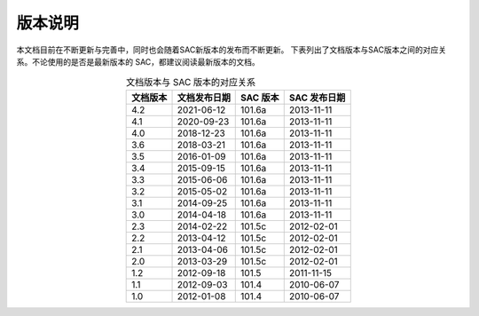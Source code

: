 版本说明
========

本文档目前在不断更新与完善中，同时也会随着SAC新版本的发布而不断更新。
下表列出了文档版本与SAC版本之间的对应关系。不论使用的是否是最新版本的
SAC，都建议阅读最新版本的文档。

.. table:: 文档版本与 SAC 版本的对应关系
   :align: center

   ========== ============== ========= =============
   文档版本   文档发布日期   SAC 版本  SAC 发布日期
   ========== ============== ========= =============
   4.2        2021-06-12     101.6a     2013-11-11
   4.1        2020-09-23     101.6a    2013-11-11
   4.0        2018-12-23     101.6a    2013-11-11
   3.6        2018-03-21     101.6a    2013-11-11
   3.5        2016-01-09     101.6a    2013-11-11
   3.4        2015-09-15     101.6a    2013-11-11
   3.3        2015-06-06     101.6a    2013-11-11
   3.2        2015-05-02     101.6a    2013-11-11
   3.1        2014-09-25     101.6a    2013-11-11
   3.0        2014-04-18     101.6a    2013-11-11
   2.3        2014-02-22     101.5c    2012-02-01
   2.2        2013-04-12     101.5c    2012-02-01
   2.1        2013-04-06     101.5c    2012-02-01
   2.0        2013-03-29     101.5c    2012-02-01
   1.2        2012-09-18     101.5     2011-11-15
   1.1        2012-09-03     101.4     2010-06-07
   1.0        2012-01-08     101.4     2010-06-07
   ========== ============== ========= =============
